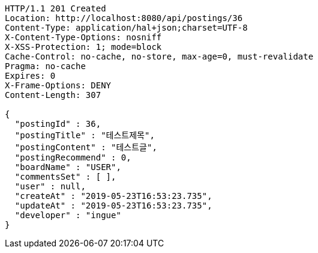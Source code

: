 [source,http,options="nowrap"]
----
HTTP/1.1 201 Created
Location: http://localhost:8080/api/postings/36
Content-Type: application/hal+json;charset=UTF-8
X-Content-Type-Options: nosniff
X-XSS-Protection: 1; mode=block
Cache-Control: no-cache, no-store, max-age=0, must-revalidate
Pragma: no-cache
Expires: 0
X-Frame-Options: DENY
Content-Length: 307

{
  "postingId" : 36,
  "postingTitle" : "테스트제목",
  "postingContent" : "테스트글",
  "postingRecommend" : 0,
  "boardName" : "USER",
  "commentsSet" : [ ],
  "user" : null,
  "createAt" : "2019-05-23T16:53:23.735",
  "updateAt" : "2019-05-23T16:53:23.735",
  "developer" : "ingue"
}
----